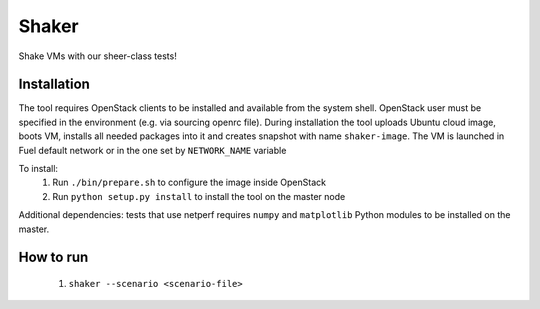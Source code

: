Shaker
======

Shake VMs with our sheer-class tests!

Installation
------------

The tool requires OpenStack clients to be installed and available from the system shell.
OpenStack user must be specified in the environment (e.g. via sourcing openrc file).
During installation the tool uploads Ubuntu cloud image, boots VM, installs all needed packages
into it and creates snapshot with name ``shaker-image``. The VM is launched in Fuel default network
or in the one set by ``NETWORK_NAME`` variable

To install:
 1. Run ``./bin/prepare.sh`` to configure the image inside OpenStack
 2. Run ``python setup.py install`` to install the tool on the master node

Additional dependencies: tests that use netperf requires ``numpy`` and ``matplotlib`` Python modules
to be installed on the master.

How to run
----------
 1. ``shaker --scenario <scenario-file>``
